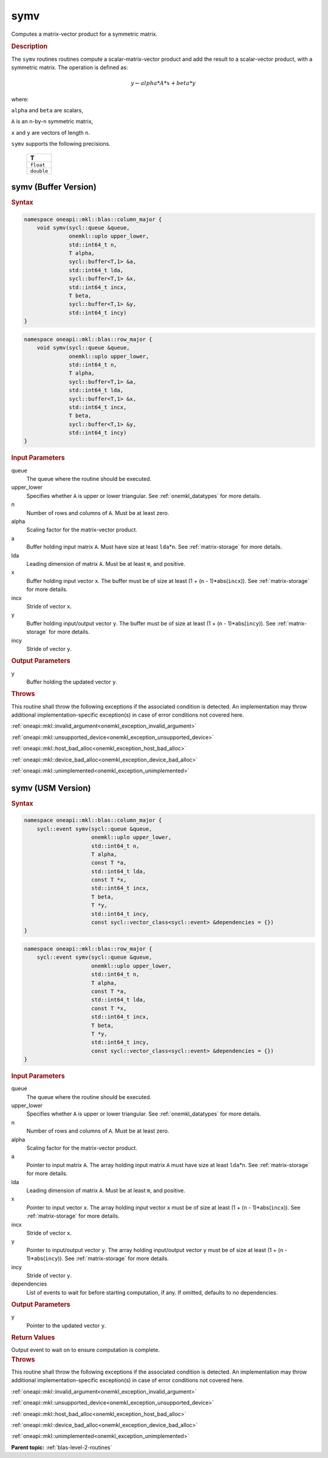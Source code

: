 .. _onemkl_blas_symv:

symv
====

Computes a matrix-vector product for a symmetric matrix.

.. _onemkl_blas_symv_description:

.. rubric:: Description

The ``symv`` routines routines compute a scalar-matrix-vector product and
add the result to a scalar-vector product, with a symmetric matrix.
The operation is defined as:

.. math::

      y \leftarrow alpha*A*x + beta*y

where:

``alpha`` and ``beta`` are scalars,

``A`` is an ``n``-by-``n`` symmetric matrix,

``x`` and ``y`` are vectors of length ``n``.

``symv`` supports the following precisions.

   .. list-table:: 
      :header-rows: 1

      * -  T 
      * -  ``float`` 
      * -  ``double`` 

.. _onemkl_blas_symv_buffer:

symv (Buffer Version)
---------------------

.. rubric:: Syntax

.. code-block:: cpp

   namespace oneapi::mkl::blas::column_major {
       void symv(sycl::queue &queue,
                 onemkl::uplo upper_lower,
                 std::int64_t n,
                 T alpha,
                 sycl::buffer<T,1> &a,
                 std::int64_t lda,
                 sycl::buffer<T,1> &x,
                 std::int64_t incx,
                 T beta,
                 sycl::buffer<T,1> &y,
                 std::int64_t incy)
   }
.. code-block:: cpp

   namespace oneapi::mkl::blas::row_major {
       void symv(sycl::queue &queue,
                 onemkl::uplo upper_lower,
                 std::int64_t n,
                 T alpha,
                 sycl::buffer<T,1> &a,
                 std::int64_t lda,
                 sycl::buffer<T,1> &x,
                 std::int64_t incx,
                 T beta,
                 sycl::buffer<T,1> &y,
                 std::int64_t incy)
   }

.. container:: section

   .. rubric:: Input Parameters

   queue
      The queue where the routine should be executed.

   upper_lower
      Specifies whether ``A`` is upper or lower triangular. See :ref:`onemkl_datatypes` for more details.

   n
      Number of rows and columns of ``A``. Must be at least zero.

   alpha
      Scaling factor for the matrix-vector product.

   a
      Buffer holding input matrix ``A``. Must have size at least
      ``lda``\ \*\ ``n``. See :ref:`matrix-storage` for
      more details.

   lda
      Leading dimension of matrix ``A``. Must be at least ``m``, and
      positive.

   x
      Buffer holding input vector ``x``. The buffer must be of size at
      least (1 + (``n`` - 1)*abs(``incx``)). See :ref:`matrix-storage` for
      more details.

   incx
      Stride of vector ``x``.

   y
      Buffer holding input/output vector ``y``. The buffer must be of
      size at least (1 + (``n`` - 1)*abs(``incy``)). See :ref:`matrix-storage`
      for more details.

   incy
      Stride of vector ``y``.

.. container:: section

   .. rubric:: Output Parameters

   y
      Buffer holding the updated vector ``y``.

.. container:: section

   .. rubric:: Throws

   This routine shall throw the following exceptions if the associated condition is detected. An implementation may throw additional implementation-specific exception(s) in case of error conditions not covered here.

   :ref:`oneapi::mkl::invalid_argument<onemkl_exception_invalid_argument>`
       
   
   :ref:`oneapi::mkl::unsupported_device<onemkl_exception_unsupported_device>`
       

   :ref:`oneapi::mkl::host_bad_alloc<onemkl_exception_host_bad_alloc>`
       

   :ref:`oneapi::mkl::device_bad_alloc<onemkl_exception_device_bad_alloc>`
       

   :ref:`oneapi::mkl::unimplemented<onemkl_exception_unimplemented>`
      

.. _onemkl_blas_symv_usm:

symv (USM Version)
------------------

.. rubric:: Syntax

.. code-block:: cpp

   namespace oneapi::mkl::blas::column_major {
       sycl::event symv(sycl::queue &queue,
                        onemkl::uplo upper_lower,
                        std::int64_t n,
                        T alpha,
                        const T *a,
                        std::int64_t lda,
                        const T *x,
                        std::int64_t incx,
                        T beta,
                        T *y,
                        std::int64_t incy,
                        const sycl::vector_class<sycl::event> &dependencies = {})
   }
.. code-block:: cpp

   namespace oneapi::mkl::blas::row_major {
       sycl::event symv(sycl::queue &queue,
                        onemkl::uplo upper_lower,
                        std::int64_t n,
                        T alpha,
                        const T *a,
                        std::int64_t lda,
                        const T *x,
                        std::int64_t incx,
                        T beta,
                        T *y,
                        std::int64_t incy,
                        const sycl::vector_class<sycl::event> &dependencies = {})
   }

.. container:: section

   .. rubric:: Input Parameters

   queue
      The queue where the routine should be executed.

   upper_lower
      Specifies whether ``A`` is upper or lower triangular. See :ref:`onemkl_datatypes` for more details.

   n
      Number of rows and columns of ``A``. Must be at least zero.

   alpha
      Scaling factor for the matrix-vector product.

   a
      Pointer to input matrix ``A``. The array holding input matrix
      ``A`` must have size at least ``lda``\ \*\ ``n``. See :ref:`matrix-storage` for
      more details.

   lda
      Leading dimension of matrix ``A``. Must be at least ``m``, and
      positive.

   x
      Pointer to input vector ``x``. The array holding input vector
      ``x`` must be of size at least (1 + (``n`` - 1)*abs(``incx``)).
      See :ref:`matrix-storage` for
      more details.

   incx
      Stride of vector ``x``.

   y
      Pointer to input/output vector ``y``. The array holding
      input/output vector ``y`` must be of size at least (1 + (``n``
      - 1)*abs(``incy``)). See :ref:`matrix-storage` for
      more details.

   incy
      Stride of vector ``y``.

   dependencies
      List of events to wait for before starting computation, if any.
      If omitted, defaults to no dependencies.

.. container:: section

   .. rubric:: Output Parameters

   y
      Pointer to the updated vector ``y``.


.. container:: section

   .. rubric:: Return Values

   Output event to wait on to ensure computation is complete.

.. container:: section

   .. rubric:: Throws

   This routine shall throw the following exceptions if the associated condition is detected. An implementation may throw additional implementation-specific exception(s) in case of error conditions not covered here.

   :ref:`oneapi::mkl::invalid_argument<onemkl_exception_invalid_argument>`
       
       
   
   :ref:`oneapi::mkl::unsupported_device<onemkl_exception_unsupported_device>`
       

   :ref:`oneapi::mkl::host_bad_alloc<onemkl_exception_host_bad_alloc>`
       

   :ref:`oneapi::mkl::device_bad_alloc<onemkl_exception_device_bad_alloc>`
       

   :ref:`oneapi::mkl::unimplemented<onemkl_exception_unimplemented>`
      

   **Parent topic:** :ref:`blas-level-2-routines`
